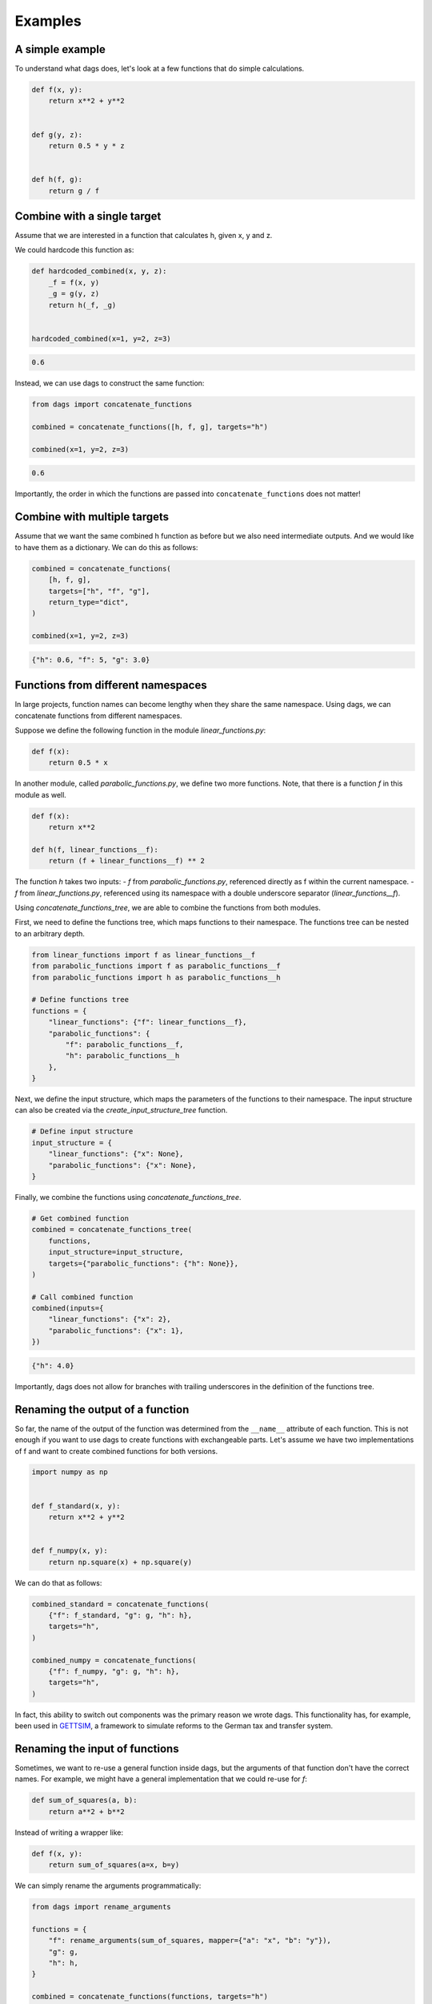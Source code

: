 Examples
========


A simple example
----------------

To understand what dags does, let's look at a few functions
that do simple calculations.

.. code-block:: python

    def f(x, y):
        return x**2 + y**2


    def g(y, z):
        return 0.5 * y * z


    def h(f, g):
        return g / f


Combine with a single target
----------------------------


Assume that we are interested in a function that calculates h, given x, y and z.

We could hardcode this function as:

.. code-block:: python

    def hardcoded_combined(x, y, z):
        _f = f(x, y)
        _g = g(y, z)
        return h(_f, _g)


    hardcoded_combined(x=1, y=2, z=3)

.. code-block:: python

    0.6

Instead, we can use dags to construct the same function:

.. code-block:: python

    from dags import concatenate_functions

    combined = concatenate_functions([h, f, g], targets="h")

    combined(x=1, y=2, z=3)

.. code-block:: python

    0.6

Importantly, the order in which the functions are passed into ``concatenate_functions``
does not matter!


Combine with multiple targets
-----------------------------

Assume that we want the same combined h function as before but we also need intermediate
outputs. And we would like to have them as a dictionary. We can do this as follows:

.. code-block:: python

    combined = concatenate_functions(
        [h, f, g],
        targets=["h", "f", "g"],
        return_type="dict",
    )

    combined(x=1, y=2, z=3)

.. code-block:: python

    {"h": 0.6, "f": 5, "g": 3.0}


Functions from different namespaces
-----------------------------------

In large projects, function names can become lengthy when they share the same namespace.
Using dags, we can concatenate functions from different namespaces.

Suppose we define the following function in the module `linear_functions.py`:

.. code-block:: python

    def f(x):
        return 0.5 * x

In another module, called `parabolic_functions.py`, we define two more functions. Note,
that there is a function `f` in this module as well.

.. code-block:: python

    def f(x):
        return x**2

    def h(f, linear_functions__f):
        return (f + linear_functions__f) ** 2

The function `h` takes two inputs:
- `f` from `parabolic_functions.py`, referenced directly as f within the current
namespace.
- `f` from `linear_functions.py`, referenced using its namespace with a double
underscore separator (`linear_functions__f`).

Using `concatenate_functions_tree`, we are able to combine the functions from both
modules.

First, we need to define the functions tree, which maps functions to their namespace.
The functions tree can be nested to an arbitrary depth.

.. code-block:: python

    from linear_functions import f as linear_functions__f
    from parabolic_functions import f as parabolic_functions__f
    from parabolic_functions import h as parabolic_functions__h

    # Define functions tree
    functions = {
        "linear_functions": {"f": linear_functions__f},
        "parabolic_functions": {
            "f": parabolic_functions__f,
            "h": parabolic_functions__h
        },
    }

Next, we define the input structure, which maps the parameters of the functions to their
namespace. The input structure can also be created via the
`create_input_structure_tree` function.

.. code-block:: python

    # Define input structure
    input_structure = {
        "linear_functions": {"x": None},
        "parabolic_functions": {"x": None},
    }


Finally, we combine the functions using `concatenate_functions_tree`.

.. code-block:: python

    # Get combined function
    combined = concatenate_functions_tree(
        functions,
        input_structure=input_structure,
        targets={"parabolic_functions": {"h": None}},
    )

    # Call combined function
    combined(inputs={
        "linear_functions": {"x": 2},
        "parabolic_functions": {"x": 1},
    })

.. code-block:: python

    {"h": 4.0}

Importantly, dags does not allow for branches with trailing underscores in the
definition of the functions tree.

Renaming the output of a function
---------------------------------

So far, the name of the output of the function was determined from the ``__name__``
attribute of each function. This is not enough if you want to use dags to create
functions with exchangeable parts. Let's assume we have two implementations of f
and want to create combined functions for both versions.


.. code-block:: python

    import numpy as np


    def f_standard(x, y):
        return x**2 + y**2


    def f_numpy(x, y):
        return np.square(x) + np.square(y)

We can do that as follows:

.. code-block:: python

    combined_standard = concatenate_functions(
        {"f": f_standard, "g": g, "h": h},
        targets="h",
    )

    combined_numpy = concatenate_functions(
        {"f": f_numpy, "g": g, "h": h},
        targets="h",
    )

In fact, this ability to switch out components was the primary reason we wrote dags.
This functionality has, for example, been used in
`GETTSIM <https://github.com/iza-institute-of-labor-economics/gettsim>`_, a
framework to simulate reforms to the German tax and transfer system.


Renaming the input of functions
-------------------------------

Sometimes, we want to re-use a general function inside dags, but the arguments of that
function don't have the correct names. For example, we might have a general
implementation that we could re-use for `f`:


.. code-block:: python

    def sum_of_squares(a, b):
        return a**2 + b**2

Instead of writing a wrapper like:


.. code-block:: python

    def f(x, y):
        return sum_of_squares(a=x, b=y)

We can simply rename the arguments programmatically:

.. code-block:: python

    from dags import rename_arguments

    functions = {
        "f": rename_arguments(sum_of_squares, mapper={"a": "x", "b": "y"}),
        "g": g,
        "h": h,
    }

    combined = concatenate_functions(functions, targets="h")
    combined(x=1, y=2, z=3)

.. code-block:: python

    0.6
